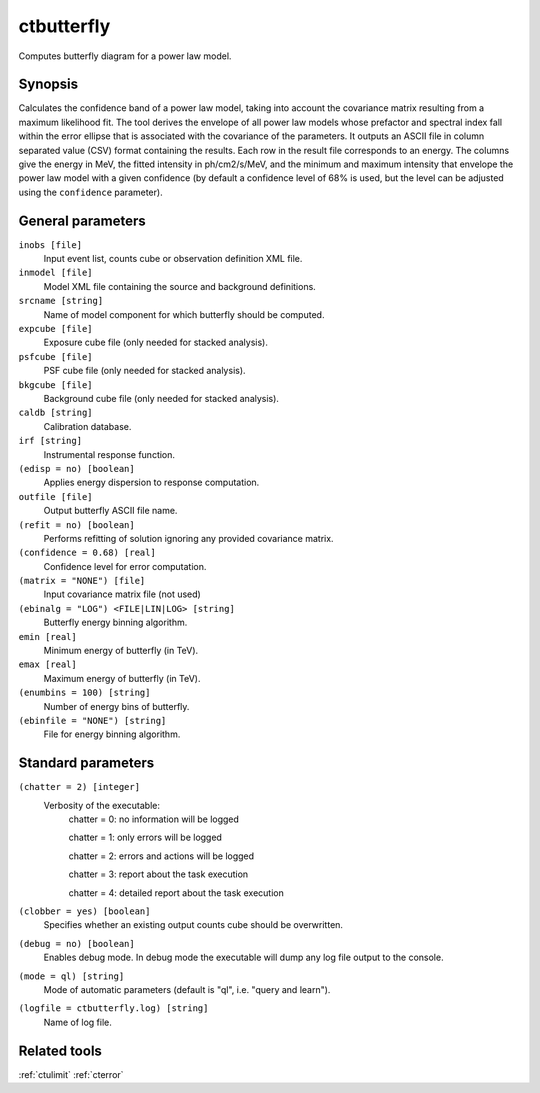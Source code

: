 .. _ctbutterfly:

ctbutterfly
===========

Computes butterfly diagram for a power law model.


Synopsis
--------

Calculates the confidence band of a power law model, taking into account the
covariance matrix resulting from a maximum likelihood fit. The tool derives
the envelope of all power law models whose prefactor and spectral index fall
within the error ellipse that is associated with the covariance of the 
parameters. It outputs an ASCII file in column separated value (CSV) format
containing the results. Each row in the result file corresponds to an energy.
The columns give the energy in MeV, the fitted intensity in ph/cm2/s/MeV,
and the minimum and maximum intensity that envelope the power law model 
with a given confidence (by default a confidence level of 68% is used, but 
the level can be adjusted using the ``confidence`` parameter).


General parameters
------------------

``inobs [file]``
    Input event list, counts cube or observation definition XML file.
 	 	 
``inmodel [file]``
    Model XML file containing the source and background definitions.
 	 	 
``srcname [string]``
    Name of model component for which butterfly should be computed.
 	 	 
``expcube [file]``
    Exposure cube file (only needed for stacked analysis).

``psfcube [file]``
    PSF cube file (only needed for stacked analysis).

``bkgcube [file]``
    Background cube file (only needed for stacked analysis).

``caldb [string]``
    Calibration database.
 	 	 
``irf [string]``
    Instrumental response function.

``(edisp = no) [boolean]``
    Applies energy dispersion to response computation.
 	 	 
``outfile [file]``
    Output butterfly ASCII file name.

``(refit = no) [boolean]``
    Performs refitting of solution ignoring any provided covariance matrix.
 	 	 
``(confidence = 0.68) [real]``
    Confidence level for error computation.
    
``(matrix = "NONE") [file]``
    Input covariance matrix file (not used)

``(ebinalg = "LOG") <FILE|LIN|LOG> [string]``
    Butterfly energy binning algorithm.
 	 	 
``emin [real]``
    Minimum energy of butterfly (in TeV).
 	 	 
``emax [real]``
    Maximum energy of butterfly (in TeV).
 	 	 
``(enumbins = 100) [string]``
    Number of energy bins of butterfly.
 	 	 
``(ebinfile = "NONE") [string]``
    File for energy binning algorithm.


Standard parameters
-------------------

``(chatter = 2) [integer]``
    Verbosity of the executable:
     chatter = 0: no information will be logged
     
     chatter = 1: only errors will be logged
     
     chatter = 2: errors and actions will be logged
     
     chatter = 3: report about the task execution
     
     chatter = 4: detailed report about the task execution
 	 	 
``(clobber = yes) [boolean]``
    Specifies whether an existing output counts cube should be overwritten.
 	 	 
``(debug = no) [boolean]``
    Enables debug mode. In debug mode the executable will dump any log file output to the console.
 	 	 
``(mode = ql) [string]``
    Mode of automatic parameters (default is "ql", i.e. "query and learn").

``(logfile = ctbutterfly.log) [string]``
    Name of log file.


Related tools
-------------

:ref:`ctulimit`
:ref:`cterror`
